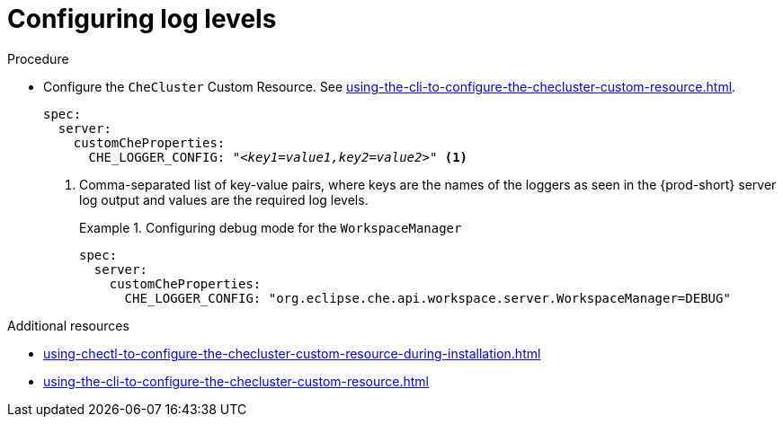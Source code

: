 // configuring-server-logging

[id="configuring-log-levels_{context}"]
= Configuring log levels

.Procedure

* Configure the `CheCluster` Custom Resource. See xref:using-the-cli-to-configure-the-checluster-custom-resource.adoc[].
+
[source,yaml,subs="+attributes,+quotes"]
----
spec:
  server:
    customCheProperties:
      CHE_LOGGER_CONFIG: "__<key1=value1,key2=value2>__" <1>
----
<1> Comma-separated list of key-value pairs, where keys are the names of the loggers as seen
in the {prod-short} server log output and values are the required log levels.
+
.Configuring debug mode for the `WorkspaceManager`
====
[source,yaml]
----
spec:
  server:
    customCheProperties:
      CHE_LOGGER_CONFIG: "org.eclipse.che.api.workspace.server.WorkspaceManager=DEBUG" 
----
====

.Additional resources

* xref:using-chectl-to-configure-the-checluster-custom-resource-during-installation.adoc[]

* xref:using-the-cli-to-configure-the-checluster-custom-resource.adoc[]


